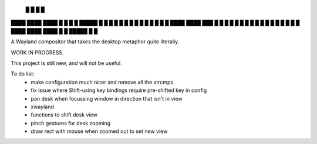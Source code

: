    █           █                 
   █           █                 
████ ████ ████ █  █ █   █ █████  
█  █ █  █ █    █  █ █   █ █ █ █  
█  █ ████ ████ ███  █ █ █ █ █ █  
█  █ █       █ █  █ █ █ █ █   █  
████ ████ ████ █  █ █████ █   █  


A Wayland compositor that takes the desktop metaphor quite literally.

WORK IN PROGRESS.

This project is still new, and will not be useful.

To do list:
 - make configuration much nicer and remove all the strcmps
 - fix issue where Shift-using key bindings require pre-shifted key in config
 - pan desk when focussing window in direction that isn't in view
 - xwayland
 - functions to shift desk view
 - pinch gestures for desk zooming
 - draw rect with mouse when zoomed out to set new view
